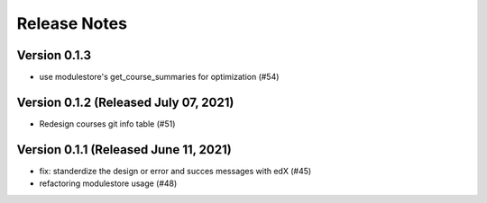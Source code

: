 Release Notes
=============

Version 0.1.3
-------------

- use modulestore's get_course_summaries for optimization (#54)

Version 0.1.2 (Released July 07, 2021)
-------------

- Redesign courses git info table (#51)

Version 0.1.1 (Released June 11, 2021)
-------------

- fix: standerdize the design or error and succes messages with edX (#45)
- refactoring modulestore usage (#48)

